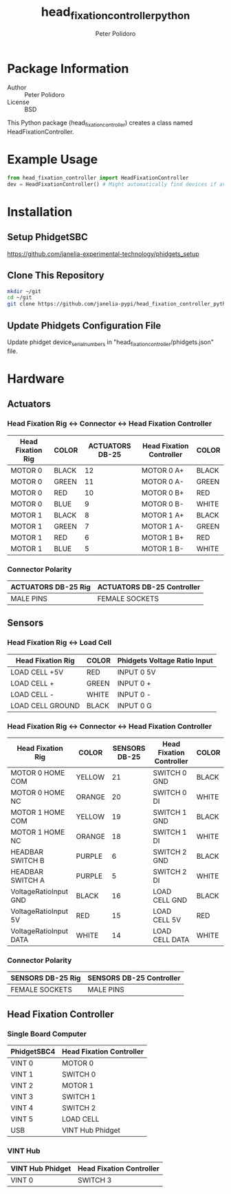 #+TITLE: head_fixation_controller_python
#+AUTHOR: Peter Polidoro
#+EMAIL: peterpolidoro@gmail.com

* Package Information
  - Author :: Peter Polidoro
  - License :: BSD

  This Python package (head_fixation_controller) creates a class named
  HeadFixationController.

* Example Usage

  #+BEGIN_SRC python
    from head_fixation_controller import HeadFixationController
    dev = HeadFixationController() # Might automatically find devices if available
  #+END_SRC

* Installation

** Setup PhidgetSBC

   [[https://github.com/janelia-experimental-technology/phidgets_setup]]

** Clone This Repository

  #+BEGIN_SRC sh
    mkdir ~/git
    cd ~/git
    git clone https://github.com/janelia-pypi/head_fixation_controller_python.git
  #+END_SRC

** Update Phidgets Configuration File

   Update phidget device_serial_numbers in "head_fixation_controller/phidgets.json" file.

* Hardware

** Actuators

*** Head Fixation Rig <-> Connector <-> Head Fixation Controller

  | Head Fixation Rig | COLOR | ACTUATORS DB-25 | Head Fixation Controller | COLOR |
  |-------------------+-------+-----------------+--------------------------+-------|
  | MOTOR 0           | BLACK |              12 | MOTOR 0 A+               | BLACK |
  | MOTOR 0           | GREEN |              11 | MOTOR 0 A-               | GREEN |
  | MOTOR 0           | RED   |              10 | MOTOR 0 B+               | RED   |
  | MOTOR 0           | BLUE  |               9 | MOTOR 0 B-               | WHITE |
  | MOTOR 1           | BLACK |               8 | MOTOR 1 A+               | BLACK |
  | MOTOR 1           | GREEN |               7 | MOTOR 1 A-               | GREEN |
  | MOTOR 1           | RED   |               6 | MOTOR 1 B+               | RED   |
  | MOTOR 1           | BLUE  |               5 | MOTOR 1 B-               | WHITE |

*** Connector Polarity

  | ACTUATORS DB-25 Rig | ACTUATORS DB-25 Controller |
  |---------------------+----------------------------|
  | MALE PINS           | FEMALE SOCKETS             |

** Sensors

*** Head Fixation Rig <-> Load Cell

  | Head Fixation Rig | COLOR | Phidgets Voltage Ratio Input |
  |-------------------+-------+------------------------------|
  | LOAD CELL +5V     | RED   | INPUT 0 5V                   |
  | LOAD CELL +       | GREEN | INPUT 0 +                    |
  | LOAD CELL -       | WHITE | INPUT 0 -                    |
  | LOAD CELL GROUND  | BLACK | INPUT 0 G                    |

*** Head Fixation Rig <-> Connector <-> Head Fixation Controller

  | Head Fixation Rig      | COLOR  | SENSORS DB-25 | Head Fixation Controller | COLOR |
  |------------------------+--------+---------------+--------------------------+-------|
  | MOTOR 0 HOME COM       | YELLOW |            21 | SWITCH 0 GND             | BLACK |
  | MOTOR 0 HOME NC        | ORANGE |            20 | SWITCH 0 DI              | WHITE |
  | MOTOR 1 HOME COM       | YELLOW |            19 | SWITCH 1 GND             | BLACK |
  | MOTOR 1 HOME NC        | ORANGE |            18 | SWITCH 1 DI              | WHITE |
  | HEADBAR SWITCH B       | PURPLE |             6 | SWITCH 2 GND             | BLACK |
  | HEADBAR SWITCH A       | PURPLE |             5 | SWITCH 2 DI              | WHITE |
  | VoltageRatioInput GND  | BLACK  |            16 | LOAD CELL GND            | BLACK |
  | VoltageRatioInput 5V   | RED    |            15 | LOAD CELL 5V             | RED   |
  | VoltageRatioInput DATA | WHITE  |            14 | LOAD CELL DATA           | WHITE |

*** Connector Polarity

  | SENSORS DB-25 Rig | SENSORS DB-25 Controller |
  |-------------------+--------------------------|
  | FEMALE SOCKETS    | MALE PINS                |

** Head Fixation Controller

*** Single Board Computer

  | PhidgetSBC4 | Head Fixation Controller |
  |-------------+--------------------------|
  | VINT 0      | MOTOR 0                  |
  | VINT 1      | SWITCH 0                 |
  | VINT 2      | MOTOR 1                  |
  | VINT 3      | SWITCH 1                 |
  | VINT 4      | SWITCH 2                 |
  | VINT 5      | LOAD CELL                |
  | USB         | VINT Hub Phidget         |

*** VINT Hub

  | VINT Hub Phidget | Head Fixation Controller |
  |------------------+--------------------------|
  | VINT 0           | SWITCH 3                 |
